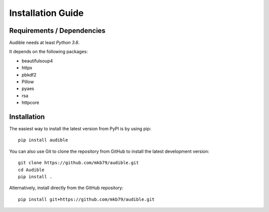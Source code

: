==================
Installation Guide
==================

Requirements / Dependencies
===========================

Audible needs at least *Python 3.6*.

It depends on the following packages:

* beautifulsoup4
* httpx
* pbkdf2
* Pillow
* pyaes
* rsa
* httpcore

Installation
============

The easiest way to install the latest version from PyPI is by using pip::

    pip install audible

You can also use Git to clone the repository from GitHub to install the latest
development version::

    git clone https://github.com/mkb79/audible.git
    cd Audible
    pip install .

Alternatively, install directly from the GitHub repository::

    pip install git+https://github.com/mkb79/audible.git
